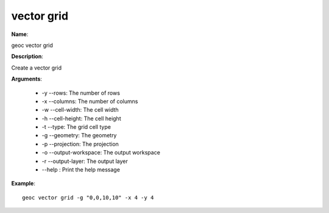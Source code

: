 vector grid
===========

**Name**:

geoc vector grid

**Description**:

Create a vector grid

**Arguments**:

   * -y --rows: The number of rows

   * -x --columns: The number of columns

   * -w --cell-width: The cell width

   * -h --cell-height: The cell height

   * -t --type: The grid cell type

   * -g --geometry: The geometry

   * -p --projection: The projection

   * -o --output-workspace: The output workspace

   * -r --output-layer: The output layer

   * --help : Print the help message



**Example**::

    geoc vector grid -g "0,0,10,10" -x 4 -y 4
